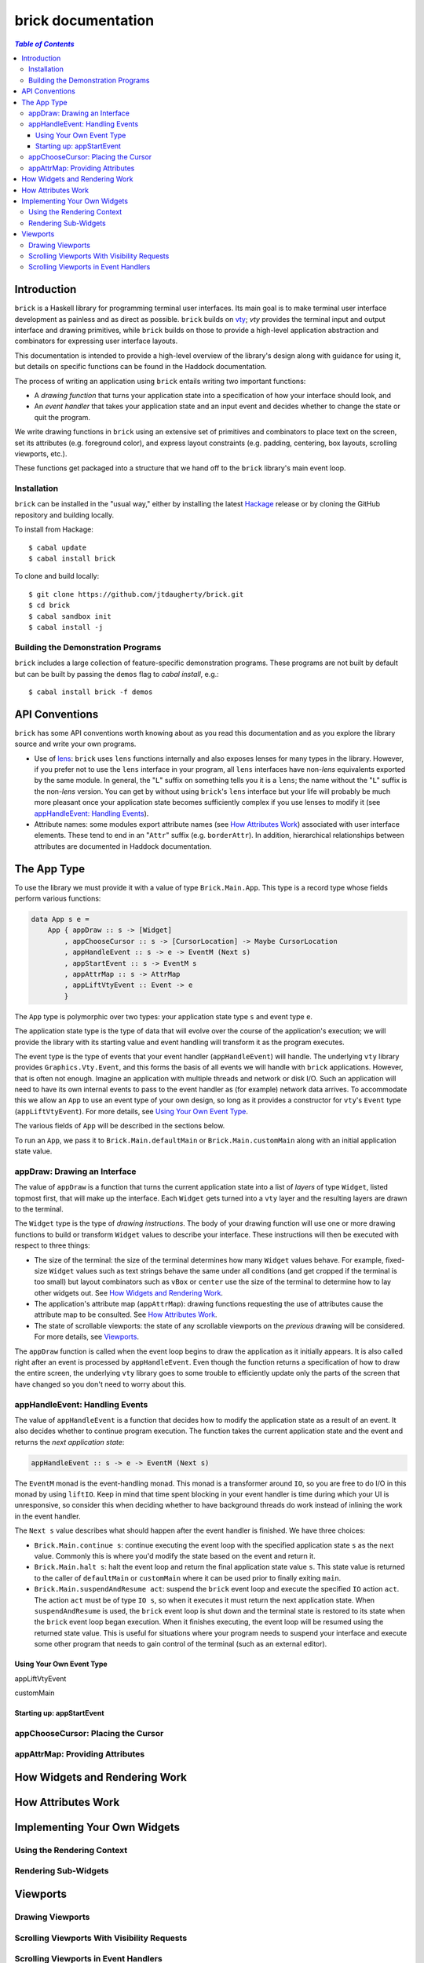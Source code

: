 brick documentation
~~~~~~~~~~~~~~~~~~~

.. contents:: `Table of Contents`

Introduction
============

``brick`` is a Haskell library for programming terminal user interfaces.
Its main goal is to make terminal user interface development as painless
and as direct as possible. ``brick`` builds on `vty`_; `vty` provides
the terminal input and output interface and drawing primitives,
while ``brick`` builds on those to provide a high-level application
abstraction and combinators for expressing user interface layouts.

This documentation is intended to provide a high-level overview of
the library's design along with guidance for using it, but details on
specific functions can be found in the Haddock documentation.

The process of writing an application using ``brick`` entails writing
two important functions:

- A *drawing function* that turns your application state into a
  specification of how your interface should look, and
- An *event handler* that takes your application state and an input
  event and decides whether to change the state or quit the program.

We write drawing functions in ``brick`` using an extensive set of
primitives and combinators to place text on the screen, set its
attributes (e.g. foreground color), and express layout constraints (e.g.
padding, centering, box layouts, scrolling viewports, etc.).

These functions get packaged into a structure that we hand off to the
``brick`` library's main event loop.

Installation
------------

``brick`` can be installed in the "usual way," either by installing
the latest `Hackage`_ release or by cloning the GitHub repository and
building locally.

To install from Hackage::

   $ cabal update
   $ cabal install brick

To clone and build locally::

   $ git clone https://github.com/jtdaugherty/brick.git
   $ cd brick
   $ cabal sandbox init
   $ cabal install -j

Building the Demonstration Programs
-----------------------------------

``brick`` includes a large collection of feature-specific demonstration
programs. These programs are not built by default but can be built by
passing the ``demos`` flag to `cabal install`, e.g.::

   $ cabal install brick -f demos

API Conventions
===============

``brick`` has some API conventions worth knowing about as you read this
documentation and as you explore the library source and write your own
programs.

- Use of `lens`_: ``brick`` uses ``lens`` functions internally and also
  exposes lenses for many types in the library. However, if you prefer
  not to use the ``lens`` interface in your program, all ``lens``
  interfaces have non-`lens` equivalents exported by the same module. In
  general, the "``L``" suffix on something tells you it is a ``lens``;
  the name without the "``L``" suffix is the non-`lens` version. You can
  get by without using ``brick``'s ``lens`` interface but your life will
  probably be much more pleasant once your application state becomes
  sufficiently complex if you use lenses to modify it (see
  `appHandleEvent: Handling Events`_).
- Attribute names: some modules export attribute names (see `How
  Attributes Work`_) associated with user interface elements. These tend
  to end in an "``Attr``" suffix (e.g. ``borderAttr``). In addition,
  hierarchical relationships between attributes are documented in
  Haddock documentation.

The App Type
============

To use the library we must provide it with a value of type
``Brick.Main.App``. This type is a record type whose fields perform
various functions:

.. code:: haskell

   data App s e =
       App { appDraw :: s -> [Widget]
           , appChooseCursor :: s -> [CursorLocation] -> Maybe CursorLocation
           , appHandleEvent :: s -> e -> EventM (Next s)
           , appStartEvent :: s -> EventM s
           , appAttrMap :: s -> AttrMap
           , appLiftVtyEvent :: Event -> e
           }

The ``App`` type is polymorphic over two types: your application state
type ``s`` and event type ``e``.

The application state type is the type of data that will evolve over the
course of the application's execution; we will provide the library with
its starting value and event handling will transform it as the program
executes.

The event type is the type of events that your event handler
(``appHandleEvent``) will handle. The underlying ``vty`` library
provides ``Graphics.Vty.Event``, and this forms the basis of all events
we will handle with ``brick`` applications. However, that is often not
enough. Imagine an application with multiple threads and network or
disk I/O. Such an application will need to have its own internal events
to pass to the event handler as (for example) network data arrives. To
accommodate this we allow an ``App`` to use an event type of your own
design, so long as it provides a constructor for ``vty``'s ``Event``
type (``appLiftVtyEvent``). For more details, see `Using Your Own Event
Type`_.

The various fields of ``App`` will be described in the sections below.

To run an ``App``, we pass it to ``Brick.Main.defaultMain`` or
``Brick.Main.customMain`` along with an initial application state value.

appDraw: Drawing an Interface
-----------------------------

The value of ``appDraw`` is a function that turns the current
application state into a list of *layers* of type ``Widget``, listed
topmost first, that will make up the interface. Each ``Widget`` gets
turned into a ``vty`` layer and the resulting layers are drawn to the
terminal.

The ``Widget`` type is the type of *drawing instructions*.  The body of
your drawing function will use one or more drawing functions to build or
transform ``Widget`` values to describe your interface. These
instructions will then be executed with respect to three things:

- The size of the terminal: the size of the terminal determines how many
  ``Widget`` values behave. For example, fixed-size ``Widget`` values
  such as text strings behave the same under all conditions (and get
  cropped if the terminal is too small) but layout combinators such as
  ``vBox`` or ``center`` use the size of the terminal to determine how
  to lay other widgets out. See `How Widgets and Rendering Work`_.
- The application's attribute map (``appAttrMap``): drawing functions
  requesting the use of attributes cause the attribute map to be
  consulted. See `How Attributes Work`_.
- The state of scrollable viewports: the state of any scrollable
  viewports on the *previous* drawing will be considered. For more
  details, see `Viewports`_.

The ``appDraw`` function is called when the event loop begins to draw
the application as it initially appears. It is also called right after
an event is processed by ``appHandleEvent``. Even though the function
returns a specification of how to draw the entire screen, the underlying
``vty`` library goes to some trouble to efficiently update only the
parts of the screen that have changed so you don't need to worry about
this.

appHandleEvent: Handling Events
-------------------------------

The value of ``appHandleEvent`` is a function that decides how to modify
the application state as a result of an event. It also decides whether
to continue program execution. The function takes the current
application state and the event and returns the *next application
state*:

.. code:: haskell

   appHandleEvent :: s -> e -> EventM (Next s)

The ``EventM`` monad is the event-handling monad. This monad is a
transformer around ``IO``, so you are free to do I/O in this monad by
using ``liftIO``. Keep in mind that time spent blocking in your event
handler is time during which your UI is unresponsive, so consider this
when deciding whether to have background threads do work instead of
inlining the work in the event handler.

The ``Next s`` value describes what should happen after the event
handler is finished. We have three choices:

* ``Brick.Main.continue s``: continue executing the event loop with the
  specified application state ``s`` as the next value. Commonly this is
  where you'd modify the state based on the event and return it.
* ``Brick.Main.halt s``: halt the event loop and return the final
  application state value ``s``. This state value is returned to the
  caller of ``defaultMain`` or ``customMain`` where it can be used prior
  to finally exiting ``main``.
* ``Brick.Main.suspendAndResume act``: suspend the ``brick`` event loop
  and execute the specified ``IO`` action ``act``. The action ``act``
  must be of type ``IO s``, so when it executes it must return the next
  application state. When ``suspendAndResume`` is used, the ``brick``
  event loop is shut down and the terminal state is restored to its
  state when the ``brick`` event loop began execution. When it finishes
  executing, the event loop will be resumed using the returned state
  value. This is useful for situations where your program needs to
  suspend your interface and execute some other program that needs to
  gain control of the terminal (such as an external editor).

Using Your Own Event Type
*************************

appLiftVtyEvent

customMain

Starting up: appStartEvent
**************************

appChooseCursor: Placing the Cursor
-----------------------------------

appAttrMap: Providing Attributes
--------------------------------

How Widgets and Rendering Work
==============================

How Attributes Work
===================

Implementing Your Own Widgets
=============================

Using the Rendering Context
---------------------------

Rendering Sub-Widgets
---------------------

Viewports
=========

Drawing Viewports
-----------------

Scrolling Viewports With Visibility Requests
--------------------------------------------

Scrolling Viewports in Event Handlers
-------------------------------------

.. _vty: https://github.com/coreyoconnor/vty
.. _Hackage: http://hackage.haskell.org/
.. _lens: http://hackage.haskell.org/package/lens
